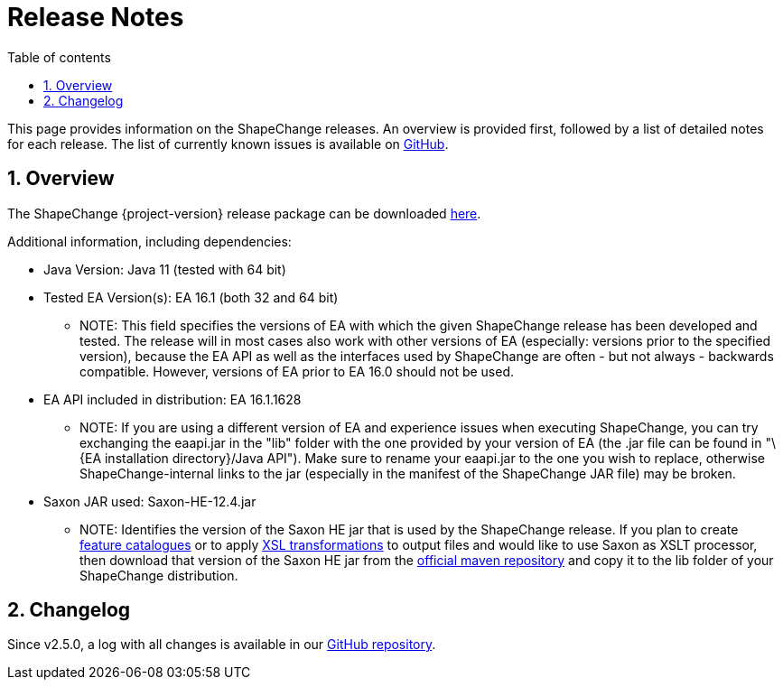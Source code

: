 :doctype: book
:encoding: utf-8
:lang: en
:toc: macro
:toc-title: Table of contents
:toclevels: 5

:toc-position: left

:appendix-caption: Annex

:numbered:
:sectanchors:
:sectnumlevels: 5

[[Release_Notes]]
= Release Notes

This page provides information on the ShapeChange releases. An overview
is provided first, followed by a list of detailed notes for each
release. The list of currently known issues is available on
https://github.com/ShapeChange/ShapeChange/issues[GitHub].

[[Overview]]
== Overview

The ShapeChange {project-version} release package can be downloaded https://shapechange.net/resources/dist/net/shapechange/ShapeChange/{project-version}/ShapeChange-{project-version}.zip[here].

Additional information, including dependencies:

* Java Version: Java 11 (tested with 64 bit)
* Tested EA Version(s): EA 16.1 (both 32 and 64 bit)
** NOTE: This field specifies the versions of EA with which the given
ShapeChange release has been developed and tested. The release will in
most cases also work with other versions of EA (especially: versions
prior to the specified version), because the EA API as well as the
interfaces used by ShapeChange are often - but not always - backwards
compatible. However, versions of EA prior to EA 16.0 should not be used.
* EA API included in distribution: EA 16.1.1628
** NOTE: If you are using a different version of EA and experience
issues when executing ShapeChange, you can try exchanging the eaapi.jar
in the "lib" folder with the one provided by your version of EA (the
.jar file can be found in "\{EA installation directory}/Java API"). Make
sure to rename your eaapi.jar to the one you wish to replace, otherwise
ShapeChange-internal links to the jar (especially in the manifest of the
ShapeChange JAR file) may be broken.
* Saxon JAR used: Saxon-HE-12.4.jar
** NOTE: Identifies the version of the Saxon HE jar that is used by the
ShapeChange release. If you plan to create
xref:../targets/feature catalogue/Feature_Catalogue.adoc[feature catalogues]
or to apply
xref:../targets/Output_Targets.adoc#Apply_XSL_Transformation[XSL
transformations] to output files and would like to use Saxon as XSLT
processor, then download that version of the Saxon HE jar from the
https://mvnrepository.com/artifact/net.sf.saxon/Saxon-HE[official maven
repository] and copy it to the lib folder of your ShapeChange
distribution.

[[Changelog]]
== Changelog

Since v2.5.0, a log with all changes is available in our
https://github.com/ShapeChange/ShapeChange/blob/master/CHANGELOG.md[GitHub
repository].